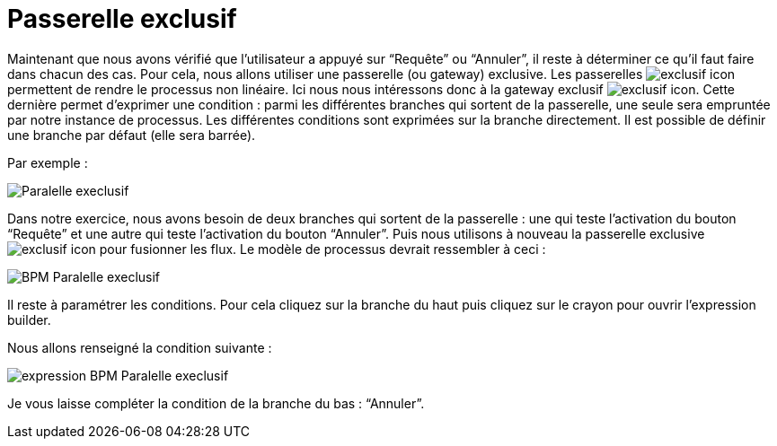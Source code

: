 = Passerelle exclusif
:toc-title:
:page-pagination:

Maintenant que nous avons vérifié que l’utilisateur a appuyé sur “Requête” ou “Annuler”, il reste à déterminer ce qu’il faut faire dans chacun des cas. Pour cela, nous allons utiliser une passerelle (ou gateway)  exclusive. Les passerelles image:exclusif-icon.png[exclusif icon] permettent de rendre le processus
non linéaire.  Ici nous nous intéressons donc à la gateway exclusif image:passarel-icon.png[exclusif icon]. Cette dernière permet d’exprimer une condition : parmi les différentes branches qui sortent de la passerelle, une seule sera empruntée par notre instance de processus. Les différentes conditions sont exprimées sur la branche directement. Il est possible de définir une branche par défaut (elle sera barrée).

Par exemple :

image::paralelle-exclusif.png[Paralelle execlusif,align="left"]

Dans notre exercice, nous avons besoin de deux branches qui sortent de la passerelle : une qui teste l’activation du bouton “Requête” et une autre qui teste l’activation du bouton “Annuler”.  Puis nous utilisons à nouveau la passerelle exclusive image:passarel-icon.png[exclusif icon] pour fusionner les flux.
Le modèle de processus devrait ressembler à ceci :


image::process_paralelle-exclusif.png[BPM Paralelle execlusif,align="left"]


Il reste à paramétrer les conditions. Pour cela cliquez sur la branche du haut puis  cliquez sur le crayon pour ouvrir l’expression builder.

Nous allons renseigné la condition suivante :

image::parellele_gateway_expression.png[expression BPM Paralelle execlusif,align="left"]

Je vous  laisse compléter la condition de la branche du bas : “Annuler”.
